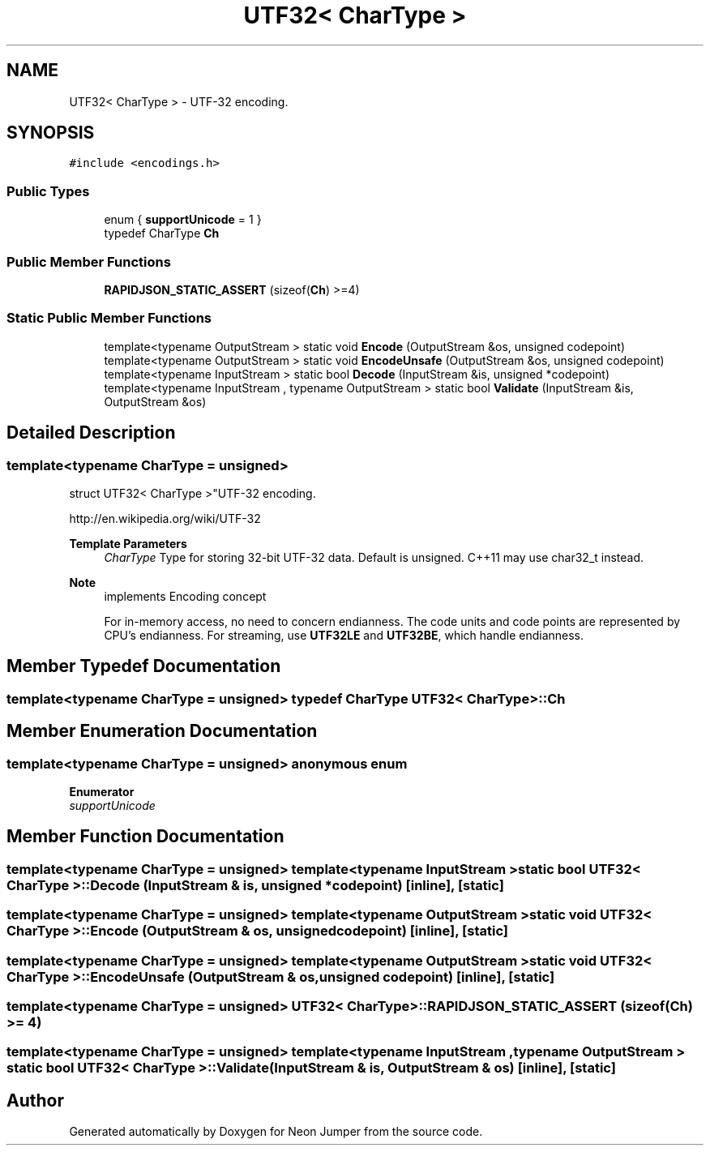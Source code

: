 .TH "UTF32< CharType >" 3 "Fri Jan 21 2022" "Neon Jumper" \" -*- nroff -*-
.ad l
.nh
.SH NAME
UTF32< CharType > \- UTF-32 encoding\&.  

.SH SYNOPSIS
.br
.PP
.PP
\fC#include <encodings\&.h>\fP
.SS "Public Types"

.in +1c
.ti -1c
.RI "enum { \fBsupportUnicode\fP = 1 }"
.br
.ti -1c
.RI "typedef CharType \fBCh\fP"
.br
.in -1c
.SS "Public Member Functions"

.in +1c
.ti -1c
.RI "\fBRAPIDJSON_STATIC_ASSERT\fP (sizeof(\fBCh\fP) >=4)"
.br
.in -1c
.SS "Static Public Member Functions"

.in +1c
.ti -1c
.RI "template<typename OutputStream > static void \fBEncode\fP (OutputStream &os, unsigned codepoint)"
.br
.ti -1c
.RI "template<typename OutputStream > static void \fBEncodeUnsafe\fP (OutputStream &os, unsigned codepoint)"
.br
.ti -1c
.RI "template<typename InputStream > static bool \fBDecode\fP (InputStream &is, unsigned *codepoint)"
.br
.ti -1c
.RI "template<typename InputStream , typename OutputStream > static bool \fBValidate\fP (InputStream &is, OutputStream &os)"
.br
.in -1c
.SH "Detailed Description"
.PP 

.SS "template<typename CharType = unsigned>
.br
struct UTF32< CharType >"UTF-32 encoding\&. 

http://en.wikipedia.org/wiki/UTF-32 
.PP
\fBTemplate Parameters\fP
.RS 4
\fICharType\fP Type for storing 32-bit UTF-32 data\&. Default is unsigned\&. C++11 may use char32_t instead\&. 
.RE
.PP
\fBNote\fP
.RS 4
implements Encoding concept
.PP
For in-memory access, no need to concern endianness\&. The code units and code points are represented by CPU's endianness\&. For streaming, use \fBUTF32LE\fP and \fBUTF32BE\fP, which handle endianness\&. 
.RE
.PP

.SH "Member Typedef Documentation"
.PP 
.SS "template<typename CharType  = unsigned> typedef CharType \fBUTF32\fP< CharType >::Ch"

.SH "Member Enumeration Documentation"
.PP 
.SS "template<typename CharType  = unsigned> anonymous enum"

.PP
\fBEnumerator\fP
.in +1c
.TP
\fB\fIsupportUnicode \fP\fP
.SH "Member Function Documentation"
.PP 
.SS "template<typename CharType  = unsigned> template<typename InputStream > static bool \fBUTF32\fP< CharType >::Decode (InputStream & is, unsigned * codepoint)\fC [inline]\fP, \fC [static]\fP"

.SS "template<typename CharType  = unsigned> template<typename OutputStream > static void \fBUTF32\fP< CharType >::Encode (OutputStream & os, unsigned codepoint)\fC [inline]\fP, \fC [static]\fP"

.SS "template<typename CharType  = unsigned> template<typename OutputStream > static void \fBUTF32\fP< CharType >::EncodeUnsafe (OutputStream & os, unsigned codepoint)\fC [inline]\fP, \fC [static]\fP"

.SS "template<typename CharType  = unsigned> \fBUTF32\fP< CharType >::RAPIDJSON_STATIC_ASSERT (sizeof(\fBCh\fP) >= 4)"

.SS "template<typename CharType  = unsigned> template<typename InputStream , typename OutputStream > static bool \fBUTF32\fP< CharType >::Validate (InputStream & is, OutputStream & os)\fC [inline]\fP, \fC [static]\fP"


.SH "Author"
.PP 
Generated automatically by Doxygen for Neon Jumper from the source code\&.
